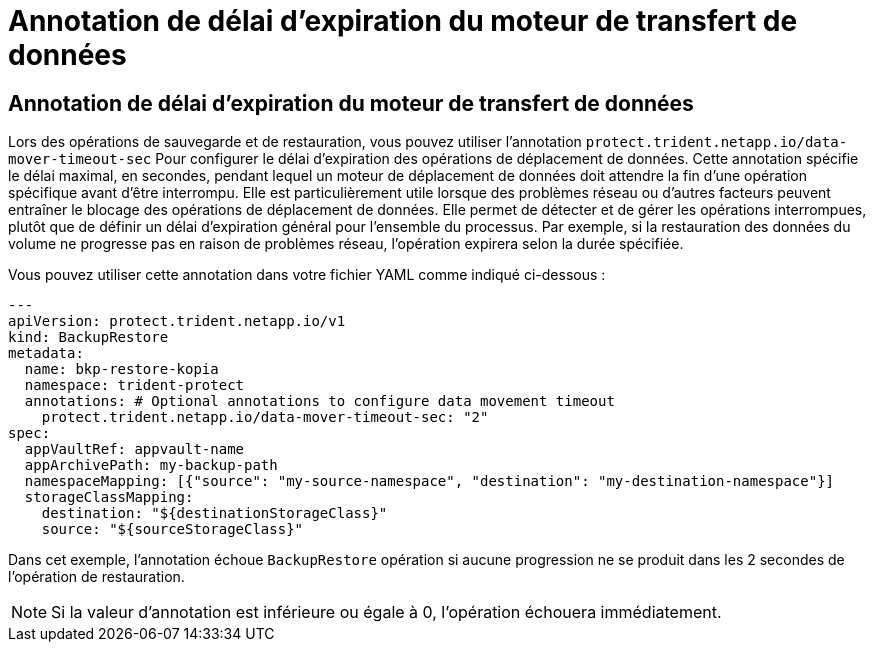 = Annotation de délai d'expiration du moteur de transfert de données
:allow-uri-read: 




== Annotation de délai d'expiration du moteur de transfert de données

Lors des opérations de sauvegarde et de restauration, vous pouvez utiliser l'annotation  `protect.trident.netapp.io/data-mover-timeout-sec` Pour configurer le délai d'expiration des opérations de déplacement de données. Cette annotation spécifie le délai maximal, en secondes, pendant lequel un moteur de déplacement de données doit attendre la fin d'une opération spécifique avant d'être interrompu. Elle est particulièrement utile lorsque des problèmes réseau ou d'autres facteurs peuvent entraîner le blocage des opérations de déplacement de données. Elle permet de détecter et de gérer les opérations interrompues, plutôt que de définir un délai d'expiration général pour l'ensemble du processus. Par exemple, si la restauration des données du volume ne progresse pas en raison de problèmes réseau, l'opération expirera selon la durée spécifiée.

Vous pouvez utiliser cette annotation dans votre fichier YAML comme indiqué ci-dessous :

[source, yaml]
----
---
apiVersion: protect.trident.netapp.io/v1
kind: BackupRestore
metadata:
  name: bkp-restore-kopia
  namespace: trident-protect
  annotations: # Optional annotations to configure data movement timeout
    protect.trident.netapp.io/data-mover-timeout-sec: "2"
spec:
  appVaultRef: appvault-name
  appArchivePath: my-backup-path
  namespaceMapping: [{"source": "my-source-namespace", "destination": "my-destination-namespace"}]
  storageClassMapping:
    destination: "${destinationStorageClass}"
    source: "${sourceStorageClass}"
----
Dans cet exemple, l'annotation échoue  `BackupRestore` opération si aucune progression ne se produit dans les 2 secondes de l'opération de restauration.


NOTE: Si la valeur d'annotation est inférieure ou égale à 0, l'opération échouera immédiatement.
